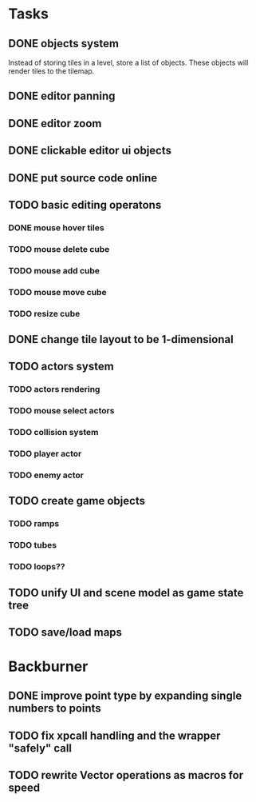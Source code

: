 * Tasks
** DONE objects system
Instead of storing tiles in a level, store a list of objects. These objects will render tiles to the tilemap.
** DONE editor panning
** DONE editor zoom
** DONE clickable editor ui objects
** DONE put source code online
** TODO basic editing operatons
*** DONE mouse hover tiles
*** TODO mouse delete cube
*** TODO mouse add cube
*** TODO mouse move cube
*** TODO resize cube
** DONE change tile layout to be 1-dimensional
** TODO actors system
*** TODO actors rendering
*** TODO mouse select actors
*** TODO collision system
*** TODO player actor
*** TODO enemy actor
** TODO create game objects
*** TODO ramps
*** TODO tubes
*** TODO loops??
** TODO unify UI and scene model as game state tree
** TODO save/load maps
* Backburner
** DONE improve point type by expanding single numbers to points
** TODO fix xpcall handling and the wrapper "safely" call
** TODO rewrite Vector operations as macros for speed
